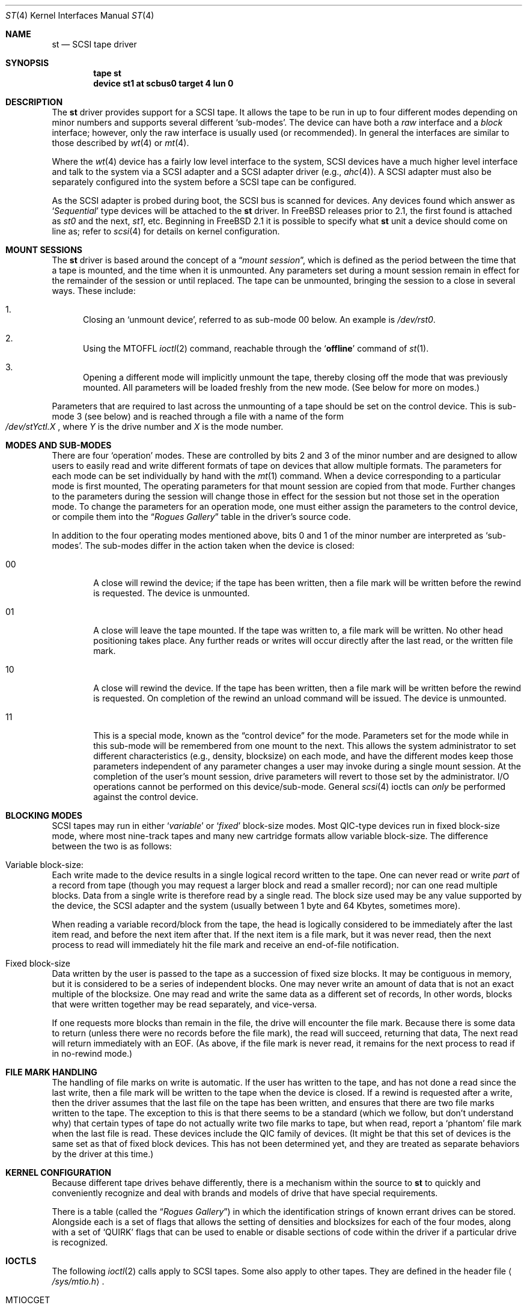 .\" Copyright (c) 1996
.\"	Julian Elischer <julian@freebsd.org>.  All rights reserved.
.\"
.\" Redistribution and use in source and binary forms, with or without
.\" modification, are permitted provided that the following conditions
.\" are met:
.\" 1. Redistributions of source code must retain the above copyright
.\"    notice, this list of conditions and the following disclaimer.
.\"
.\" 2. Redistributions in binary form must reproduce the above copyright
.\"    notice, this list of conditions and the following disclaimer in the
.\"    documentation and/or other materials provided with the distribution.
.\"
.\" THIS SOFTWARE IS PROVIDED BY THE AUTHOR AND CONTRIBUTORS ``AS IS'' AND
.\" ANY EXPRESS OR IMPLIED WARRANTIES, INCLUDING, BUT NOT LIMITED TO, THE
.\" IMPLIED WARRANTIES OF MERCHANTABILITY AND FITNESS FOR A PARTICULAR PURPOSE
.\" ARE DISCLAIMED.  IN NO EVENT SHALL THE AUTHOR OR CONTRIBUTORS BE LIABLE
.\" FOR ANY DIRECT, INDIRECT, INCIDENTAL, SPECIAL, EXEMPLARY, OR CONSEQUENTIAL
.\" DAMAGES (INCLUDING, BUT NOT LIMITED TO, PROCUREMENT OF SUBSTITUTE GOODS
.\" OR SERVICES; LOSS OF USE, DATA, OR PROFITS; OR BUSINESS INTERRUPTION)
.\" HOWEVER CAUSED AND ON ANY THEORY OF LIABILITY, WHETHER IN CONTRACT, STRICT
.\" LIABILITY, OR TORT (INCLUDING NEGLIGENCE OR OTHERWISE) ARISING IN ANY WAY
.\" OUT OF THE USE OF THIS SOFTWARE, EVEN IF ADVISED OF THE POSSIBILITY OF
.\" SUCH DAMAGE.
.\"
.\"	$Id$
.\"
.Dd January 17, 1996
.Dt ST 4
.Os FreeBSD
.Sh NAME
.Nm st
.Nd SCSI tape driver
.Sh SYNOPSIS
.Cd tape st
.Cd device st1 at scbus0 target 4 lun 0
.Sh DESCRIPTION
The
.Nm
driver provides support for a 
.Tn SCSI
tape. It allows the tape
to be run in up to four different modes depending on minor numbers
and supports several different `sub-modes'.
The device can have both a
.Em raw
interface
and a
.Em block
interface; however, only the raw interface is usually used (or recommended).
In general the interfaces are similar to those described by 
.Xr wt 4 
or
.Xr mt 4 .
.Pp
Where the 
.Xr wt 4
device has a fairly low level interface to the system, 
.Tn SCSI
devices have a much higher level interface and talk to the system via
a 
.Tn SCSI
adapter and a
.Tn SCSI
adapter driver
(e.g.,
.Xr ahc 4 ) .
A
.Tn SCSI
adapter must also be separately configured into the system
before a
.Tn SCSI
tape can be configured.
.Pp
As the
.Tn SCSI
adapter is probed during boot, the 
.Tn SCSI
bus is scanned for devices. Any devices found which answer as
.Sq Em Sequential
type devices will be attached to the 
.Nm
driver.
In
.Tn FreeBSD
releases prior to 2.1, the first found is attached as
.Em st0
and the next, 
.Em st1 ,
etc.
Beginning in 
.Fx 2.1
it is possible to specify what
.Nm
unit a device should
come on line as; refer to
.Xr scsi 4
for details on kernel configuration.
.Sh MOUNT SESSIONS
The 
.Nm
driver is based around the concept of a 
.Dq Em mount session ,
which is defined as the period between the time that a tape is
mounted, and the time when it is unmounted.  Any parameters set during
a mount session remain in effect for the remainder of the session or
until replaced. The tape can be unmounted, bringing the session to a
close in several ways.  These include:
.Bl -enum
.It
Closing an `unmount device',
referred to as sub-mode 00 below. An example is 
.Pa /dev/rst0 .
.It
Using the MTOFFL
.Xr ioctl 2
command, reachable through the
.Sq Cm offline
command of
.Xr st 1 .
.It
Opening a different mode will implicitly unmount the tape, thereby closing
off the mode that was previously mounted.  All parameters will be loaded
freshly from the new mode.  (See below for more on modes.)
.El
.Pp
Parameters that are required to last across the unmounting of a tape
should be set on the control device.  This is sub-mode 3 (see below) and is
reached through a file with a name of the form
.Sm off
.No Xo
.Pa /dev/st
.Ar Y
.Pa ctl.
.Ar X
.Xc ,
.Sm on
where
.Ar Y
is the drive number and
.Ar X
is the mode number.
.Sh MODES AND SUB-MODES
There are four 
.Sq operation
modes. These are controlled by bits 2 and 3 of the minor number and
are designed to allow users to easily read and write different formats
of tape on devices that allow multiple formats.  The parameters for
each mode can be set individually by hand with the
.Xr mt 1
command.  When a device corresponding to a particular mode is first
mounted, The operating parameters for that
mount session
are copied from that mode.  Further changes to the parameters during the
session will change those in effect for the session but not those set
in the operation mode.  To change the parameters for an operation mode, 
one must either assign the parameters to the control device, or compile
them into the
.Dq Em Rogues Gallery
table in the driver's source code.
.Pp
In addition to the four operating modes mentioned above, 
bits 0 and 1 of the minor number are interpreted as
.Sq sub-modes .
The sub-modes differ in the action taken when the device is closed:
.Bl -tag -width XXXX
.It 00
A close will rewind the device; if the tape has been 
written, then a file mark will be written before the rewind is requested.
The device is unmounted.
.It 01
A close will leave the tape mounted.
If the tape was written to, a file mark will be written.
No other head positioning takes place.
Any further reads or writes will occur directly after the
last read, or the written file mark.
.It 10
A close will rewind the device. If the tape has been 
written, then a file mark will be written before the rewind is requested.
On completion of the rewind an unload command will be issued.
The device is unmounted.
.It 11
This is a special mode, known as the 
.Dq control device
for the mode.  Parameters set for the mode while in this sub-mode will
be remembered from one mount to the next.  This allows the system
administrator to set different characteristics (e.g., density,
blocksize)
.\" (and eventually compression)
on each mode, and have the different modes keep those parameters
independent of any parameter changes a user may invoke during a single
mount session.  At the completion of the user's mount session, drive
parameters will revert to those set by the administrator.  I/O
operations cannot be performed on this device/sub-mode.  General
.Xr scsi 4
ioctls can
.Em only
be performed against the control device.
.El
.Sh BLOCKING MODES
.Tn SCSI
tapes may run in either 
.Sq Em variable
or
.Sq Em fixed
block-size modes.  Most 
.Tn QIC Ns -type
devices run in fixed block-size mode, where most nine-track tapes and
many new cartridge formats allow variable block-size.  The difference
between the two is as follows:
.Bl -inset
.It Variable block-size:
Each write made to the device results in a single logical record
written to the tape.  One can never read or write 
.Em part
of a record from tape (though you may request a larger block and read
a smaller record); nor can one read multiple blocks.  Data from a
single write is therefore read by a single read. The block size used
may be any value supported by the device, the
.Tn SCSI
adapter and the system (usually between 1 byte and 64 Kbytes,
sometimes more).
.Pp
When reading a variable record/block from the tape, the head is
logically considered to be immediately after the last item read,
and before the next item after that. If the next item is a file mark,
but it was never read, then the next
process to read will immediately hit the file mark and receive an end-of-file notification.
.It Fixed block-size
Data written by the user is passed to the tape as a succession of
fixed size blocks.  It may be contiguous in memory, but it is
considered to be a series of independent blocks. One may never write
an amount of data that is not an exact multiple of the blocksize.  One
may read and write the same data as a different set of records, In
other words, blocks that were written together may be read separately,
and vice-versa.
.Pp
If one requests more blocks than remain in the file, the drive will
encounter the file mark.  Because there is some data to return (unless
there were no records before the file mark), the read will succeed,
returning that data, The next read will return immediately with an
EOF.  (As above, if the file mark is never read, it remains for the next process to read if in no-rewind mode.)
.El
.Sh FILE MARK HANDLING
The handling of file marks on write is automatic. If the user has
written to the tape, and has not done a read since the last write,
then a file mark will be written to the tape when the device is
closed.  If a rewind is requested after a write, then the driver
assumes that the last file on the tape has been written, and ensures
that there are two file marks written to the tape.  The exception to
this is that there seems to be a standard (which we follow, but don't
understand why) that certain types of tape do not actually write two
file marks to tape, but when read, report a `phantom' file mark when the
last file is read.  These devices include the QIC family of devices.
(It might be that this set of devices is the same set as that of fixed
block devices.  This has not been determined yet, and they are treated
as separate behaviors by the driver at this time.)
.Sh KERNEL CONFIGURATION
Because different tape drives behave differently, there is a mechanism 
within the source to
.Nm
to quickly and conveniently recognize and deal
with brands and models of drive that have special requirements.
.Pp
There is a table (called the
.Dq Em Rogues Gallery )
in which the identification
strings of known errant drives can be stored.  Alongside each is
a set of flags that allows the setting of densities and blocksizes for each 
of the four modes, along with a set of `QUIRK' flags that can be
used to enable or disable sections of code within the driver if a particular
drive is recognized.
.Sh IOCTLS
The following 
.Xr ioctl 2
calls apply to
.Tn SCSI
tapes.  Some also apply to other tapes.  They are defined
in the header file
.Aq Pa /sys/mtio.h .
.\"
.\" Almost all of this discussion belongs in a separate mt(4)
.\" manual page, since it is common to all magnetic tapes.
.\"
.Pp
.Bl -tag -width MTIOCEEOT
.It Dv MTIOCGET
.Pq Li "struct mtget"
Retrieve the status and parameters of the tape.
.It Dv MTIOCTOP
.Pq Li "struct mtop"
Perform a multiplexed operation.  The argument structure is as follows:
.Bd -literal -offset indent
struct mtop {
	short	mt_op;
	daddr_t	mt_count;
};
.Ed
.Pp
The following operation values are defined for
.Va mt_op :
.Bl -tag -width MTSELDNSTY
.It Dv MTWEOF
Write
.Va mt_count
end of file marks at the present head position.
.It Dv MTFSF
Skip over
.Va mt_count
file marks. Leave the head on the EOM side of the last skipped
file mark.
.It Dv MTBSF
Skip
.Em backwards
over
.Va mt_count
file marks. Leave the head on the BOM (beginning of media)
side of the last skipped file mark.
.It Dv MTFSR
Skip forwards over 
.Va mt_count
records.
.It Dv MTBSR
Skip backwards over
.Va mt_count
records.
.It Dv MTREW
Rewind the device to the beginning of the media.
.It Dv MTOFFL
Rewind the media (and, if possible, eject). Even if the device cannot
eject the media it will often no longer respond to normal requests.
.It Dv MTNOP
No-op; set status only.
.It Dv MTCACHE
Enable controller buffering.
.It Dv MTNOCACHE
Disable controller buffering.
.It Dv MTSETBSIZ
Set the blocksize to use for the device/mode. If the device is capable of
variable blocksize operation, and the blocksize is set to 0, then the drive
will be driven in variable mode. This parameter is in effect for the present
mount session only, unless set on the control device.
.It Dv MTSETDNSTY
Set the density value (see 
.Xr mt 1 )
to use when running in the mode opened (minor bits 2 and 3).
This parameter is in effect for the present
mount session only, unless set on the control device.
.El
.It Dv MTIOCIEOT
Set end-of-tape processing (not presently supported for
.Nm
devices).
.It Dv MTIOCEEOT
Set end-of-tape processing (not presently supported for
.Nm
devices).
.El
.Pp
In addition, the 
.Nm
driver will allow the use of any of the general 
.Xr scsi 4
.Fn ioctl
commands, on the control device only.
.Sh FILES
.Bl -tag -width /dev/[n][e]rst[0-9].[0-3] -compact
.It Pa /dev/[n][e]rst[0-9].[0-3]
general form:
.It Pa /dev/rst0.0	
Mode 0, rewind on close
.It Pa /dev/nrst0.2	
Mode 2, No rewind on close
.It Pa /dev/erst0.3
Mode 3, Eject on close (if capable)
.It Pa /dev/rst0	
Another name for rst0.0
.It Pa /dev/nrst0	
Another name for nrst0.0
.It Pa /dev/st0ctl.0	
Parameters set to this device become the default parameters for [en]rst0.0
.It Pa /dev/st0ctl.1	
Parameters set to this device become the default parameters for [en]rst0.1
.It Pa /dev/st0ctl.2	
Parameters set to this device become the default parameters for [en]rst0.2
.It Pa /dev/st0ctl.3	
Parameters set to this device become the default parameters for [en]rst0.3
.El
.Sh DIAGNOSTICS
None.
.Sh SEE ALSO
.Xr mt 1 ,
.Xr scsi 4 ,
.Xr st 9
.Sh HISTORY
This
.Nm
driver was originally written for
.Tn Mach
2.5, and was ported to 
.Tn FreeBSD
by Julian Elischer.
